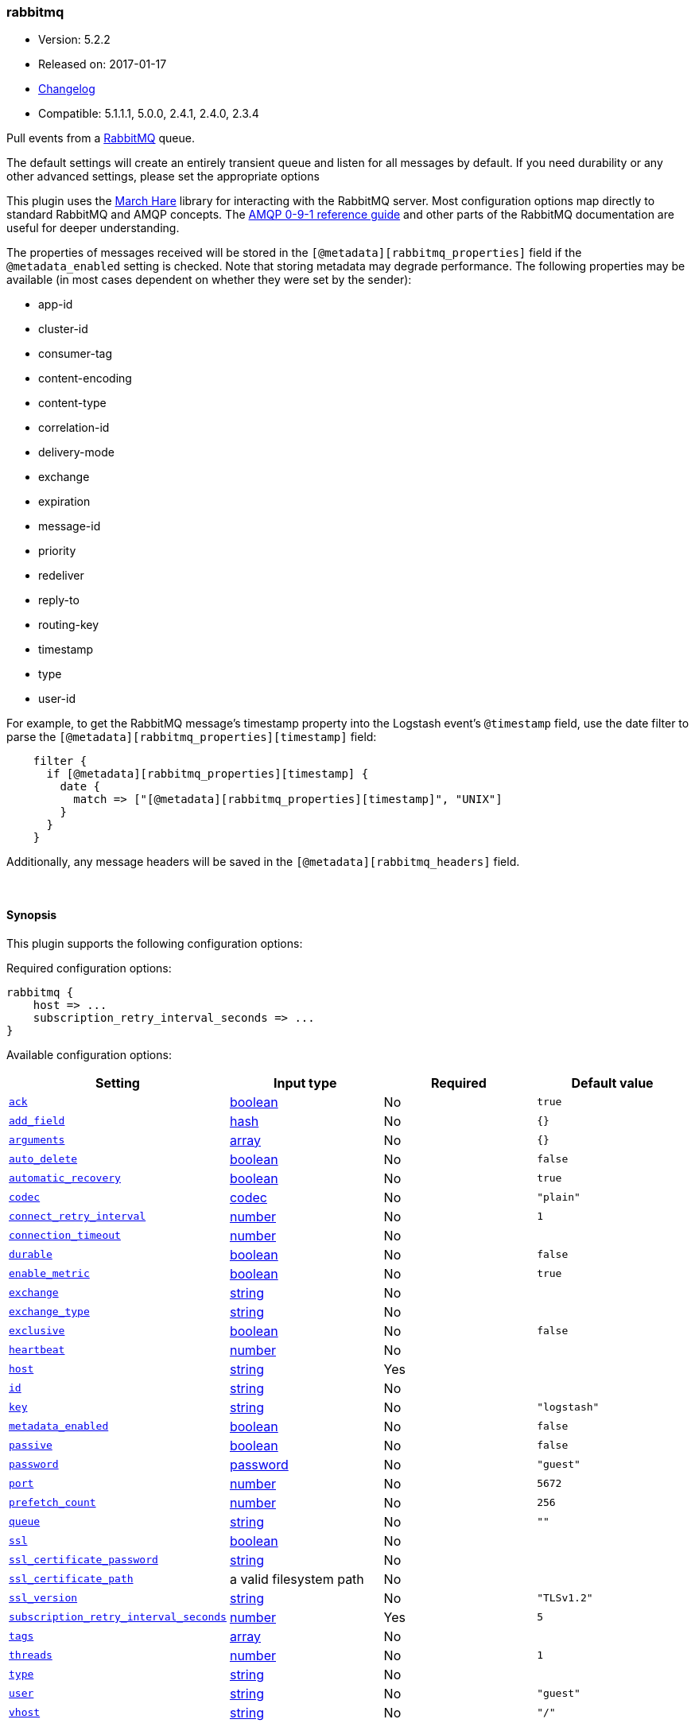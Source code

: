 [[plugins-inputs-rabbitmq]]
=== rabbitmq

* Version: 5.2.2
* Released on: 2017-01-17
* https://github.com/logstash-plugins/logstash-input-rabbitmq/blob/master/CHANGELOG.md#522[Changelog]
* Compatible: 5.1.1.1, 5.0.0, 2.4.1, 2.4.0, 2.3.4



Pull events from a http://www.rabbitmq.com/[RabbitMQ] queue.

The default settings will create an entirely transient queue and listen for all messages by default.
If you need durability or any other advanced settings, please set the appropriate options

This plugin uses the http://rubymarchhare.info/[March Hare] library
for interacting with the RabbitMQ server. Most configuration options
map directly to standard RabbitMQ and AMQP concepts. The
https://www.rabbitmq.com/amqp-0-9-1-reference.html[AMQP 0-9-1 reference guide]
and other parts of the RabbitMQ documentation are useful for deeper
understanding.

The properties of messages received will be stored in the
`[@metadata][rabbitmq_properties]` field if the `@metadata_enabled` setting is checked.
Note that storing metadata may degrade performance.
The following properties may be available (in most cases dependent on whether
they were set by the sender):

* app-id
* cluster-id
* consumer-tag
* content-encoding
* content-type
* correlation-id
* delivery-mode
* exchange
* expiration
* message-id
* priority
* redeliver
* reply-to
* routing-key
* timestamp
* type
* user-id

For example, to get the RabbitMQ message's timestamp property
into the Logstash event's `@timestamp` field, use the date
filter to parse the `[@metadata][rabbitmq_properties][timestamp]`
field:
[source,ruby]
    filter {
      if [@metadata][rabbitmq_properties][timestamp] {
        date {
          match => ["[@metadata][rabbitmq_properties][timestamp]", "UNIX"]
        }
      }
    }

Additionally, any message headers will be saved in the
`[@metadata][rabbitmq_headers]` field.

&nbsp;

==== Synopsis

This plugin supports the following configuration options:

Required configuration options:

[source,json]
--------------------------
rabbitmq {
    host => ...
    subscription_retry_interval_seconds => ...
}
--------------------------



Available configuration options:

[cols="<,<,<,<m",options="header",]
|=======================================================================
|Setting |Input type|Required|Default value
| <<plugins-inputs-rabbitmq-ack>> |<<boolean,boolean>>|No|`true`
| <<plugins-inputs-rabbitmq-add_field>> |<<hash,hash>>|No|`{}`
| <<plugins-inputs-rabbitmq-arguments>> |<<array,array>>|No|`{}`
| <<plugins-inputs-rabbitmq-auto_delete>> |<<boolean,boolean>>|No|`false`
| <<plugins-inputs-rabbitmq-automatic_recovery>> |<<boolean,boolean>>|No|`true`
| <<plugins-inputs-rabbitmq-codec>> |<<codec,codec>>|No|`"plain"`
| <<plugins-inputs-rabbitmq-connect_retry_interval>> |<<number,number>>|No|`1`
| <<plugins-inputs-rabbitmq-connection_timeout>> |<<number,number>>|No|
| <<plugins-inputs-rabbitmq-durable>> |<<boolean,boolean>>|No|`false`
| <<plugins-inputs-rabbitmq-enable_metric>> |<<boolean,boolean>>|No|`true`
| <<plugins-inputs-rabbitmq-exchange>> |<<string,string>>|No|
| <<plugins-inputs-rabbitmq-exchange_type>> |<<string,string>>|No|
| <<plugins-inputs-rabbitmq-exclusive>> |<<boolean,boolean>>|No|`false`
| <<plugins-inputs-rabbitmq-heartbeat>> |<<number,number>>|No|
| <<plugins-inputs-rabbitmq-host>> |<<string,string>>|Yes|
| <<plugins-inputs-rabbitmq-id>> |<<string,string>>|No|
| <<plugins-inputs-rabbitmq-key>> |<<string,string>>|No|`"logstash"`
| <<plugins-inputs-rabbitmq-metadata_enabled>> |<<boolean,boolean>>|No|`false`
| <<plugins-inputs-rabbitmq-passive>> |<<boolean,boolean>>|No|`false`
| <<plugins-inputs-rabbitmq-password>> |<<password,password>>|No|`"guest"`
| <<plugins-inputs-rabbitmq-port>> |<<number,number>>|No|`5672`
| <<plugins-inputs-rabbitmq-prefetch_count>> |<<number,number>>|No|`256`
| <<plugins-inputs-rabbitmq-queue>> |<<string,string>>|No|`""`
| <<plugins-inputs-rabbitmq-ssl>> |<<boolean,boolean>>|No|
| <<plugins-inputs-rabbitmq-ssl_certificate_password>> |<<string,string>>|No|
| <<plugins-inputs-rabbitmq-ssl_certificate_path>> |a valid filesystem path|No|
| <<plugins-inputs-rabbitmq-ssl_version>> |<<string,string>>|No|`"TLSv1.2"`
| <<plugins-inputs-rabbitmq-subscription_retry_interval_seconds>> |<<number,number>>|Yes|`5`
| <<plugins-inputs-rabbitmq-tags>> |<<array,array>>|No|
| <<plugins-inputs-rabbitmq-threads>> |<<number,number>>|No|`1`
| <<plugins-inputs-rabbitmq-type>> |<<string,string>>|No|
| <<plugins-inputs-rabbitmq-user>> |<<string,string>>|No|`"guest"`
| <<plugins-inputs-rabbitmq-vhost>> |<<string,string>>|No|`"/"`
|=======================================================================


==== Details

&nbsp;

[[plugins-inputs-rabbitmq-ack]]
===== `ack` 

  * Value type is <<boolean,boolean>>
  * Default value is `true`

Enable message acknowledgements. With acknowledgements
messages fetched by Logstash but not yet sent into the
Logstash pipeline will be requeued by the server if Logstash
shuts down. Acknowledgements will however hurt the message
throughput.

This will only send an ack back every `prefetch_count` messages.
Working in batches provides a performance boost here.

[[plugins-inputs-rabbitmq-add_field]]
===== `add_field` 

  * Value type is <<hash,hash>>
  * Default value is `{}`

Add a field to an event

[[plugins-inputs-rabbitmq-arguments]]
===== `arguments` 

  * Value type is <<array,array>>
  * Default value is `{}`

Extra queue arguments as an array.
To make a RabbitMQ queue mirrored, use: `{"x-ha-policy" => "all"}`

[[plugins-inputs-rabbitmq-auto_delete]]
===== `auto_delete` 

  * Value type is <<boolean,boolean>>
  * Default value is `false`

Should the queue be deleted on the broker when the last consumer
disconnects? Set this option to `false` if you want the queue to remain
on the broker, queueing up messages until a consumer comes along to
consume them.

[[plugins-inputs-rabbitmq-automatic_recovery]]
===== `automatic_recovery` 

  * Value type is <<boolean,boolean>>
  * Default value is `true`

Set this to automatically recover from a broken connection. You almost certainly don't want to override this!!!

[[plugins-inputs-rabbitmq-codec]]
===== `codec` 

  * Value type is <<codec,codec>>
  * Default value is `"plain"`

The codec used for input data. Input codecs are a convenient method for decoding your data before it enters the input, without needing a separate filter in your Logstash pipeline.

[[plugins-inputs-rabbitmq-connect_retry_interval]]
===== `connect_retry_interval` 

  * Value type is <<number,number>>
  * Default value is `1`

Time in seconds to wait before retrying a connection

[[plugins-inputs-rabbitmq-connection_timeout]]
===== `connection_timeout` 

  * Value type is <<number,number>>
  * There is no default value for this setting.

The default connection timeout in milliseconds. If not specified the timeout is infinite.

[[plugins-inputs-rabbitmq-debug]]
===== `debug`  (DEPRECATED)

  * DEPRECATED WARNING: This configuration item is deprecated and may not be available in future versions.
  * Value type is <<boolean,boolean>>
  * Default value is `false`



[[plugins-inputs-rabbitmq-durable]]
===== `durable` 

  * Value type is <<boolean,boolean>>
  * Default value is `false`

Is this queue durable? (aka; Should it survive a broker restart?)

[[plugins-inputs-rabbitmq-enable_metric]]
===== `enable_metric` 

  * Value type is <<boolean,boolean>>
  * Default value is `true`

Disable or enable metric logging for this specific plugin instance
by default we record all the metrics we can, but you can disable metrics collection
for a specific plugin.

[[plugins-inputs-rabbitmq-exchange]]
===== `exchange` 

  * Value type is <<string,string>>
  * There is no default value for this setting.

The name of the exchange to bind the queue to. Specify `exchange_type`
as well to declare the exchange if it does not exist

[[plugins-inputs-rabbitmq-exchange_type]]
===== `exchange_type` 

  * Value type is <<string,string>>
  * There is no default value for this setting.

The type of the exchange to bind to. Specifying this will cause this plugin
to declare the exchange if it does not exist.

[[plugins-inputs-rabbitmq-exclusive]]
===== `exclusive` 

  * Value type is <<boolean,boolean>>
  * Default value is `false`

Is the queue exclusive? Exclusive queues can only be used by the connection
that declared them and will be deleted when it is closed (e.g. due to a Logstash
restart).

[[plugins-inputs-rabbitmq-heartbeat]]
===== `heartbeat` 

  * Value type is <<number,number>>
  * There is no default value for this setting.

Heartbeat delay in seconds. If unspecified no heartbeats will be sent

[[plugins-inputs-rabbitmq-host]]
===== `host` 

  * This is a required setting.
  * Value type is <<string,string>>
  * There is no default value for this setting.

RabbitMQ server address(es)
host can either be a single host, or a list of hosts
i.e.
  host => "localhost"
or
  host => ["host01", "host02]

if multiple hosts are provided on the initial connection and any subsequent
recovery attempts of the hosts is chosen at random and connected to.
Note that only one host connection is active at a time.

[[plugins-inputs-rabbitmq-id]]
===== `id` 

  * Value type is <<string,string>>
  * There is no default value for this setting.

Add a unique `ID` to the plugin instance, this `ID` is used for tracking
information for a specific configuration of the plugin.

```
output {
 stdout {
   id => "ABC"
 }
}
```

If you don't explicitely set this variable Logstash will generate a unique name.

[[plugins-inputs-rabbitmq-key]]
===== `key` 

  * Value type is <<string,string>>
  * Default value is `"logstash"`

The routing key to use when binding a queue to the exchange.
This is only relevant for direct or topic exchanges.

* Routing keys are ignored on fanout exchanges.
* Wildcards are not valid on direct exchanges.

[[plugins-inputs-rabbitmq-metadata_enabled]]
===== `metadata_enabled` 

  * Value type is <<boolean,boolean>>
  * Default value is `false`

Enable the storage of message headers and properties in `@metadata`. This may impact performance

[[plugins-inputs-rabbitmq-passive]]
===== `passive` 

  * Value type is <<boolean,boolean>>
  * Default value is `false`

If true the queue will be passively declared, meaning it must
already exist on the server. To have Logstash create the queue
if necessary leave this option as false. If actively declaring
a queue that already exists, the queue options for this plugin
(durable etc) must match those of the existing queue.

[[plugins-inputs-rabbitmq-password]]
===== `password` 

  * Value type is <<password,password>>
  * Default value is `"guest"`

RabbitMQ password

[[plugins-inputs-rabbitmq-port]]
===== `port` 

  * Value type is <<number,number>>
  * Default value is `5672`

RabbitMQ port to connect on

[[plugins-inputs-rabbitmq-prefetch_count]]
===== `prefetch_count` 

  * Value type is <<number,number>>
  * Default value is `256`

Prefetch count. If acknowledgements are enabled with the `ack`
option, specifies the number of outstanding unacknowledged
messages allowed.

[[plugins-inputs-rabbitmq-queue]]
===== `queue` 

  * Value type is <<string,string>>
  * Default value is `""`

The properties to extract from each message and store in a
@metadata field.

Technically the exchange, redeliver, and routing-key
properties belong to the envelope and not the message but we
ignore that distinction here. However, we extract the
headers separately via get_headers even though the header
table technically is a message property.

Freezing all strings so that code modifying the event's
@metadata field can't touch them.

If updating this list, remember to update the documentation
above too.
The default codec for this plugin is JSON. You can override this to suit your particular needs however.
The name of the queue Logstash will consume events from. If
left empty, a transient queue with an randomly chosen name
will be created.

[[plugins-inputs-rabbitmq-ssl]]
===== `ssl` 

  * Value type is <<boolean,boolean>>
  * There is no default value for this setting.

Enable or disable SSL.
Note that by default remote certificate verification is off.
Specify ssl_certificate_path and ssl_certificate_password if you need
certificate verification

[[plugins-inputs-rabbitmq-ssl_certificate_password]]
===== `ssl_certificate_password` 

  * Value type is <<string,string>>
  * There is no default value for this setting.

Password for the encrypted PKCS12 (.p12) certificate file specified in ssl_certificate_path

[[plugins-inputs-rabbitmq-ssl_certificate_path]]
===== `ssl_certificate_path` 

  * Value type is <<path,path>>
  * There is no default value for this setting.

Path to an SSL certificate in PKCS12 (.p12) format used for verifying the remote host

[[plugins-inputs-rabbitmq-ssl_version]]
===== `ssl_version` 

  * Value type is <<string,string>>
  * Default value is `"TLSv1.2"`

Version of the SSL protocol to use.

[[plugins-inputs-rabbitmq-subscription_retry_interval_seconds]]
===== `subscription_retry_interval_seconds` 

  * This is a required setting.
  * Value type is <<number,number>>
  * Default value is `5`

Amount of time in seconds to wait after a failed subscription request
before retrying. Subscribes can fail if the server goes away and then comes back.

[[plugins-inputs-rabbitmq-tags]]
===== `tags` 

  * Value type is <<array,array>>
  * There is no default value for this setting.

Add any number of arbitrary tags to your event.

This can help with processing later.

[[plugins-inputs-rabbitmq-threads]]
===== `threads` 

  * Value type is <<number,number>>
  * Default value is `1`



[[plugins-inputs-rabbitmq-tls_certificate_password]]
===== `tls_certificate_password`  (DEPRECATED)

  * DEPRECATED WARNING: This configuration item is deprecated and may not be available in future versions.
  * Value type is <<string,string>>
  * There is no default value for this setting.

TLS certificate password

[[plugins-inputs-rabbitmq-tls_certificate_path]]
===== `tls_certificate_path`  (DEPRECATED)

  * DEPRECATED WARNING: This configuration item is deprecated and may not be available in future versions.
  * Value type is <<path,path>>
  * There is no default value for this setting.

TLS certifcate path

[[plugins-inputs-rabbitmq-type]]
===== `type` 

  * Value type is <<string,string>>
  * There is no default value for this setting.

Add a `type` field to all events handled by this input.

Types are used mainly for filter activation.

The type is stored as part of the event itself, so you can
also use the type to search for it in Kibana.

If you try to set a type on an event that already has one (for
example when you send an event from a shipper to an indexer) then
a new input will not override the existing type. A type set at
the shipper stays with that event for its life even
when sent to another Logstash server.

[[plugins-inputs-rabbitmq-user]]
===== `user` 

  * Value type is <<string,string>>
  * Default value is `"guest"`

RabbitMQ username

[[plugins-inputs-rabbitmq-vhost]]
===== `vhost` 

  * Value type is <<string,string>>
  * Default value is `"/"`

The vhost (virtual host) to use. If you don't know what this
is, leave the default. With the exception of the default
vhost ("/"), names of vhosts should not begin with a forward
slash.


